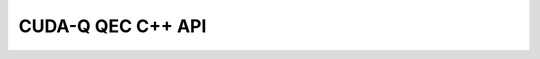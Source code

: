 CUDA-Q QEC C++ API
******************************

.. doxygentypedef:: cudaq::qec::float_t

.. doxygenstruct:: cudaq::qec::decoder_result
    :members:

.. doxygenclass:: cudaq::qec::decoder
    :members:

.. doxygenstruct:: cudaq::qec::patch
    :members:

.. doxygenclass:: cudaq::qec::steane::steane
    :members:

.. doxygenclass:: cudaq::qec::repetition::repetition
    :members:

.. doxygenclass:: cudaq::qec::code
    :members:

.. doxygenenum:: cudaq::qec::operation
    
.. doxygenfunction:: cudaq::qec::sample_code_capacity(const cudaqx::tensor<uint8_t> &, std::size_t, double)
.. doxygenfunction:: cudaq::qec::sample_code_capacity(const cudaqx::tensor<uint8_t> &, std::size_t, double, unsigned)
.. doxygenfunction:: cudaq::qec::sample_code_capacity(const code &, std::size_t, double)
.. doxygenfunction:: cudaq::qec::sample_code_capacity(const code &, std::size_t, double, unsigned)

.. doxygenfunction:: cudaq::qec::sample_memory_circuit(const code &, std::size_t, std::size_t)
.. doxygenfunction:: cudaq::qec::sample_memory_circuit(const code &, std::size_t, std::size_t, cudaq::noise_model &)
.. doxygenfunction:: cudaq::qec::sample_memory_circuit(const code &, operation, std::size_t, std::size_t)
.. doxygenfunction:: cudaq::qec::sample_memory_circuit(const code &, operation, std::size_t, std::size_t, cudaq::noise_model &)
